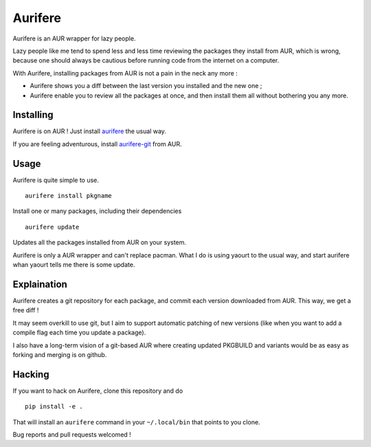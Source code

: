 Aurifere
========

Aurifere is an AUR wrapper for lazy people.

Lazy people like me tend to spend less and less time reviewing the packages they install from AUR, which is wrong, because one should always be cautious before running code from the internet on a computer.

With Aurifere, installing packages from AUR is not a pain in the neck any more :

* Aurifere shows you a diff between the last version you installed and the new one ;
* Aurifere enable you to review all the packages at once, and then install them all without bothering you any more.

Installing
----------

Aurifere is on AUR ! Just install aurifere__ the usual way.

__ link

If you are feeling adventurous, install `aurifere-git`__ from AUR.

__ link


Usage
-----

Aurifere is quite simple to use.

::

	aurifere install pkgname

Install one or many packages, including their dependencies

::

	aurifere update

Updates all the packages installed from AUR on your system.


Aurifere is only a AUR wrapper and can't replace pacman. What I do is using yaourt to the usual way, and start aurifere whan yaourt tells me there is some update.


Explaination
------------

Aurifere creates a git repository for each package, and commit each version downloaded from AUR. This way, we get a free diff !

It may seem overkill to use git, but I aim to support automatic patching of new versions (like when you want to add a compile flag each time you update a package).

I also have a long-term vision of a git-based AUR where creating updated PKGBUILD and variants would be as easy as forking and merging is on github. 

Hacking
-------

If you want to hack on Aurifere, clone this repository and do ::

	pip install -e .

That will install an ``aurifere`` command in your ``~/.local/bin`` that points to you clone.

Bug reports and pull requests welcomed !